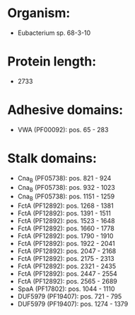 * Organism:
- Eubacterium sp. 68-3-10
* Protein length:
- 2733
* Adhesive domains:
- VWA (PF00092): pos. 65 - 283
* Stalk domains:
- Cna_B (PF05738): pos. 821 - 924
- Cna_B (PF05738): pos. 932 - 1023
- Cna_B (PF05738): pos. 1151 - 1259
- FctA (PF12892): pos. 1268 - 1381
- FctA (PF12892): pos. 1391 - 1511
- FctA (PF12892): pos. 1523 - 1648
- FctA (PF12892): pos. 1660 - 1778
- FctA (PF12892): pos. 1790 - 1910
- FctA (PF12892): pos. 1922 - 2041
- FctA (PF12892): pos. 2047 - 2168
- FctA (PF12892): pos. 2175 - 2313
- FctA (PF12892): pos. 2321 - 2435
- FctA (PF12892): pos. 2447 - 2554
- FctA (PF12892): pos. 2565 - 2689
- SpaA (PF17802): pos. 1044 - 1110
- DUF5979 (PF19407): pos. 721 - 795
- DUF5979 (PF19407): pos. 1274 - 1379


